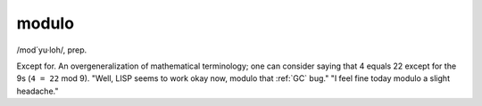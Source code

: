 .. _modulo:

============================================================
modulo
============================================================

/mod´yu·loh/, prep\.

Except for.
An overgeneralization of mathematical terminology; one can consider saying that 4 equals 22 except for the 9s (``4 = 22`` mod 9).
"Well, LISP seems to work okay now, modulo that :ref:`GC` bug."
"I feel fine today modulo a slight headache."

